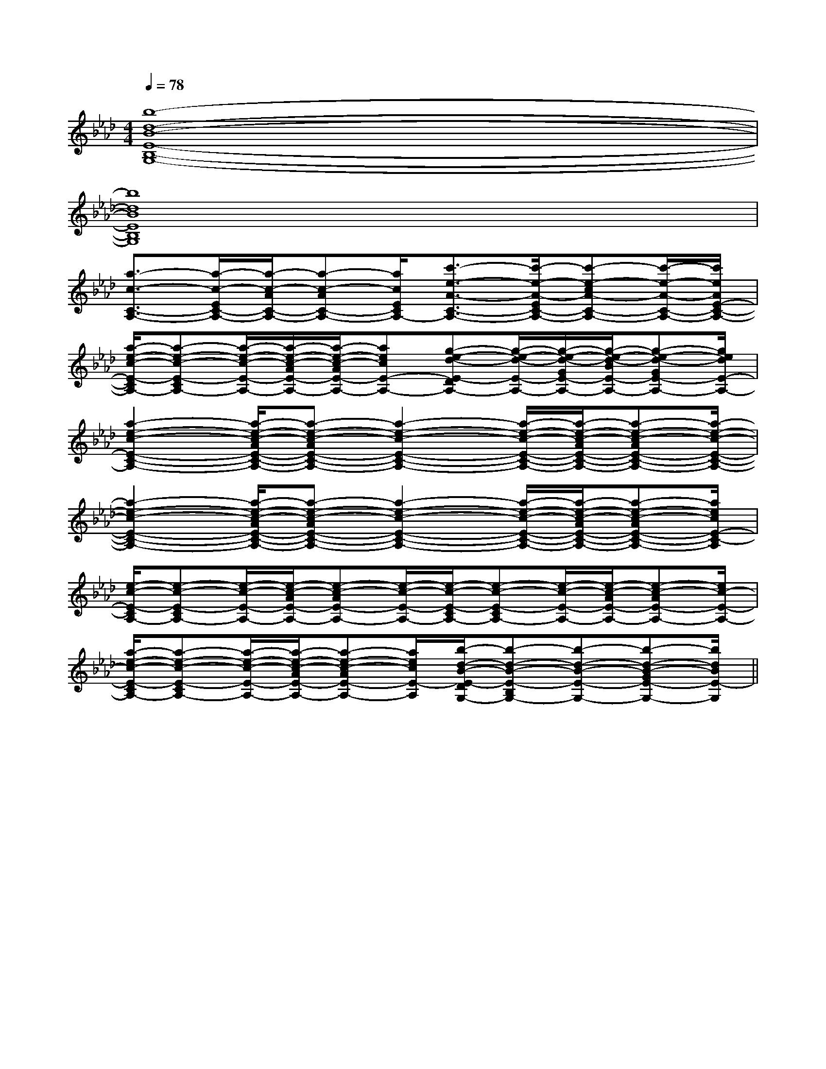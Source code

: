 X:1
T:
M:4/4
L:1/8
Q:1/4=78
K:Ab
%4flats
%%MIDI program 0
V:1
%%MIDI program 0
[b8-d8-B8-E8-B,8-G,8-]|
[b8d8B8E8B,8G,8]|
[a3/2-c3/2-C3/2-A,3/2-][a/2-c/2-E/2C/2-A,/2-][a/2-c/2-A/2C/2-A,/2-][a-c-AC-A,-][a/2c/2E/2C/2A,/2-][c'3/2-e3/2-A3/2-C3/2-A,3/2-][c'/2-e/2-A/2-E/2C/2-A,/2-][c'-e-cA-C-A,-][c'/2-e/2-A/2-C/2-A,/2-][c'/2e/2A/2E/2-C/2-A,/2-]|
[a/2-e/2-c/2-E/2-C/2A,/2-][a-e-c-E-CA,-][a/2-e/2-c/2-E/2-A,/2-][a/2-e/2-c/2-A/2E/2-A,/2-][a/2-e/2-c/2-A/2E/2-A,/2-][aecE-A,-][g-e-d-E-DA,-][g/2-e/2-d/2-E/2-A,/2-][g/2-e/2-d/2-G/2E/2-A,/2-][g/2-e/2-d/2-B/2E/2-A,/2-][g-e-d-GE-A,-][g/2e/2d/2E/2-A,/2-]|
[a2-e2-c2-E2-C2-A,2-][a/2-e/2-c/2-A/2E/2-C/2-A,/2-][a-e-c-AE-C-A,-][a2-e2-c2-E2-C2-A,2-][a/2-e/2-c/2-E/2-C/2-A,/2-][a/2-e/2-c/2-A/2E/2-C/2-A,/2-][a-e-c-AE-C-A,-][a/2-e/2-c/2-E/2-C/2-A,/2-]|
[a2-e2-c2-E2-C2-A,2-][a/2-e/2-c/2-A/2E/2-C/2-A,/2-][a-e-c-AE-C-A,-][a2-e2-c2-E2-C2-A,2-][a/2-e/2-c/2-E/2-C/2-A,/2-][a/2-e/2-c/2-A/2E/2-C/2-A,/2-][a-e-c-AE-C-A,-][a/2e/2c/2E/2-C/2-A,/2]|
[e/2-c/2-E/2-C/2A,/2-][e-c-E-CA,-][e/2-c/2-E/2-A,/2-][e/2-c/2-A/2E/2-A,/2-][e-c-AE-A,-][e/2-c/2-E/2-A,/2-][e/2-c/2-E/2-C/2A,/2-][e-c-E-CA,-][e/2-c/2-E/2-A,/2-][e/2-c/2-A/2E/2-A,/2-][e-c-AE-A,-][e/2c/2-E/2-A,/2-]|
[a/2-e/2-c/2-E/2-C/2A,/2-][a-e-c-E-CA,-][a/2-e/2-c/2-E/2-A,/2-][a/2-e/2-c/2-A/2E/2-A,/2-][a-e-c-AE-A,-][a/2e/2c/2E/2-A,/2][b/2-d/2-B/2-E/2-D/2G,/2-][b-d-B-E-B,G,-][b-d-B-E-G,-][b-d-B-GE-G,-][b/2d/2B/2E/2-G,/2]||
|
|
|
|
|
|
|
|
|
|
|
|
|
|
[d/2B/2[d/2B/2[d/2B/2[d/2B/2[d/2B/2[d/2B/2[d/2B/2[d/2B/2[d/2B/2[d/2B/2[d/2B/2[d/2B/2[d/2B/2[d/2B/2[d/2B/2[A/2F/2E/2[A/2F/2E/2[A/2F/2E/2[A/2F/2E/2[A/2F/2E/2[A/2F/2E/2[A/2F/2E/2[A/2F/2E/2[A/2F/2E/2[A/2F/2E/2[A/2F/2E/2[A/2F/2E/2[A/2F/2E/2[A/2F/2E/2[A/2F/2E/2C,/2xC,/2xC,/2xC,/2xC,/2xC,/2xC,/2xC,/2xC,/2xC,/2xC,/2xC,/2xC,/2xC,/2xC,/2x[G/2D/2C/2][G/2D/2C/2][G/2D/2C/2][G/2D/2C/2][G/2D/2C/2][G/2D/2C/2][G/2D/2C/2][G/2D/2C/2][G/2D/2C/2][G/2D/2C/2][G/2D/2C/2][G/2D/2C/2][G/2D/2C/2][G/2D/2C/2][G/2D/2C/2][G,3-C,3-][G,3-C,3-][G,3-C,3-][G,3-C,3-][G,3-C,3-][G,3-C,3-][G,3-C,3-][G,3-C,3-][G,3-C,3-][G,3-C,3-][G,3-C,3-][G,3-C,3-][G,3-C,3-][G,3-C,3-][G,3-C,3-][G/2D/2C/2][G/2D/2C/2][G/2D/2C/2][G/2D/2C/2][G/2D/2C/2][G/2D/2C/2][G/2D/2C/2][G/2D/2C/2][G/2D/2C/2][G/2D/2C/2][G/2D/2C/2][G/2D/2C/2][G/2D/2C/2][G/2D/2C/2]^G,/2-E,,/2-]^G,/2-E,,/2-]^G,/2-E,,/2-]^G,/2-E,,/2-]^G,/2-E,,/2-]^G,/2-E,,/2-]^G,/2-E,,/2-]^G,/2-E,,/2-]^G,/2-E,,/2-]^G,/2-E,,/2-]^G,/2-E,,/2-]^G,/2-E,,/2-]^G,/2-E,,/2-]^G,/2-E,,/2-]^G,/2-E,,/2-][A/2F/2D/2-A,/2-D,/2-][A/2F/2D/2-A,/2-D,/2-][A/2F/2D/2-A,/2-D,/2-][A/2F/2D/2-A,/2-D,/2-][A/2F/2D/2-A,/2-D,/2-][A/2F/2D/2-A,/2-D,/2-][A/2F/2D/2-A,/2-D,/2-][A/2F/2D/2-A,/2-D,/2-][A/2F/2D/2-A,/2-D,/2-][A/2F/2D/2-A,/2-D,/2-][A/2F/2D/2-A,/2-D,/2-][A/2F/2D/2-A,/2-D,/2-][A/2F/2D/2-A,/2-D,/2-][A/2F/2D/2-A,/2-D,/2-][A/2F/2D/2-A,/2-D,/2-][G,2E,[G,2E,[G,2E,[G,2E,[G,2E,[G,2E,[G,2E,[G,2E,[G,2E,[G,2E,[G,2E,[G,2E,[G,2E,[G,2E,[G,2E,[A2-E2-C2-A,2-][A2-E2-C2-A,2-][A2-E2-C2-A,2-][A2-E2-C2-A,2-][A2-E2-C2-A,2-][A2-E2-C2-A,2-][A2-E2-C2-A,2-][A2-E2-C2-A,2-][A2-E2-C2-A,2-][A2-E2-C2-A,2-][A2-E2-C2-A,2-][A2-E2-C2-A,2-][A2-E2-C2-A,2-][A2-E2-C2-A,2-][A2-E2-C2-A,2-][D/2B,/2G,/2G,,/2G,,,/2][D/2B,/2G,/2G,,/2G,,,/2][D/2B,/2G,/2G,,/2G,,,/2][D/2B,/2G,/2G,,/2G,,,/2][D/2B,/2G,/2G,,/2G,,,/2][D/2B,/2G,/2G,,/2G,,,/2][D/2B,/2G,/2G,,/2G,,,/2][D/2B,/2G,/2G,,/2G,,,/2][D/2B,/2G,/2G,,/2G,,,/2][D/2B,/2G,/2G,,/2G,,,/2][D/2B,/2G,/2G,,/2G,,,/2][D/2B,/2G,/2G,,/2G,,,/2][D/2B,/2G,/2G,,/2G,,,/2][D/2B,/2G,/2G,,/2G,,,/2][D/2B,/2G,/2G,,/2G,,,/2][B/2=G/2=D/2][B/2=G/2=D/2][B/2=G/2=D/2][B/2=G/2=D/2][B/2=G/2=D/2][B/2=G/2=D/2][B/2=G/2=D/2][B/2=G/2=D/2][B/2=G/2=D/2][B/2=G/2=D/2][B/2=G/2=D/2][B/2=G/2=D/2][B/2=G/2=D/2][B/2=G/2=D/2][B/2=G/2=D/2]C,6-]C,6-]C,6-]C,6-]C,6-]C,6-]C,6-]C,6-]C,6-]C,6-]C,6-]C,6-]C,6-]C,6-]C,6-][a3/2-A[a3/2-A[a3/2-A[a3/2-A[a3/2-A[a3/2-A[a3/2-A[a3/2-A[a3/2-A[a3/2-A[a3/2-A[a3/2-A[a3/2-A[a3/2-A[a3/2-A[E-G,-E,[E-G,-E,[E-G,-E,[E-G,-E,[E-G,-E,[E-G,-E,[E-G,-E,[E-G,-E,[E-G,-E,[E-G,-E,[E-G,-E,[E-G,-E,[E-G,-E,[E-G,-E,[E-G,-E,[d/2-D/2[d/2-D/2[d/2-D/2[d/2-D/2[d/2-D/2[d/2-D/2[d/2-D/2[d/2-D/2[d/2-D/2[d/2-D/2[d/2-D/2[d/2-D/2[d/2-D/2[d/2-D/2-D,-^A,,-]-D,-^A,,-]-D,-^A,,-]-D,-^A,,-]-D,-^A,,-]-D,-^A,,-]-D,-^A,,-]-D,-^A,,-]-D,-^A,,-]-D,-^A,,-]-D,-^A,,-]-D,-^A,,-]-D,-^A,,-]-D,-^A,,-]=G/2-E/2-]=G/2-E/2-]=G/2-E/2-]=G/2-E/2-]=G/2-E/2-]=G/2-E/2-]=G/2-E/2-]=G/2-E/2-]=G/2-E/2-]=G/2-E/2-]=G/2-E/2-]=G/2-E/2-]=G/2-E/2-]=G/2-E/2-]c/2-A/2-c/2-A/2-c/2-A/2-c/2-A/2-c/2-A/2-c/2-A/2-c/2-A/2-c/2-A/2-c/2-A/2-